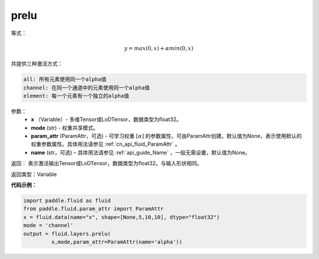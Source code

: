 .. _cn_api_fluid_layers_prelu:

prelu
-------------------------------

.. py:function:: paddle.fluid.layers.prelu(x, mode, param_attr=None, name=None)

等式：

.. math::
    y = max(0, x) + \alpha min(0, x)

共提供三种激活方式：

.. code-block:: text

    all: 所有元素使用同一个alpha值
    channel: 在同一个通道中的元素使用同一个alpha值
    element: 每一个元素有一个独立的alpha值


参数：
          - **x** （Variable）- 多维Tensor或LoDTensor，数据类型为float32。
          - **mode** (str) - 权重共享模式。
          - **param_attr** (ParamAttr，可选) - 可学习权重 :math:`[\alpha]` 的参数属性，可由ParamAttr创建。默认值为None，表示使用默认的权重参数属性。具体用法请参见 :ref:`cn_api_fluid_ParamAttr` 。
          - **name** (str，可选) – 具体用法请参见 :ref:`api_guide_Name` ，一般无需设置，默认值为None。 


返回： 表示激活输出Tensor或LoDTensor，数据类型为float32。与输入形状相同。


返回类型：Variable


**代码示例：**

.. code-block:: python

    import paddle.fluid as fluid
    from paddle.fluid.param_attr import ParamAttr
    x = fluid.data(name="x", shape=[None,5,10,10], dtype="float32")
    mode = 'channel'
    output = fluid.layers.prelu(
             x,mode,param_attr=ParamAttr(name='alpha'))


